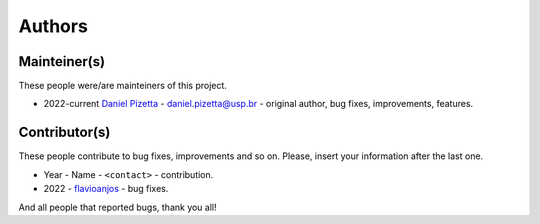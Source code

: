 Authors
=======

Mainteiner(s)
-------------

These people were/are mainteiners of this project.

-  2022-current `Daniel Pizetta <https://github.com/dpizetta>`__ - daniel.pizetta@usp.br - original author, bug fixes, improvements, features.


Contributor(s)
--------------

These people contribute to bug fixes, improvements and so on. Please,
insert your information after the last one.

-  Year - Name - ``<contact>`` - contribution.

-  2022 - `flavioanjos <https://github.com/flavioanjos>`__ - bug fixes.


And all people that reported bugs, thank you all!
